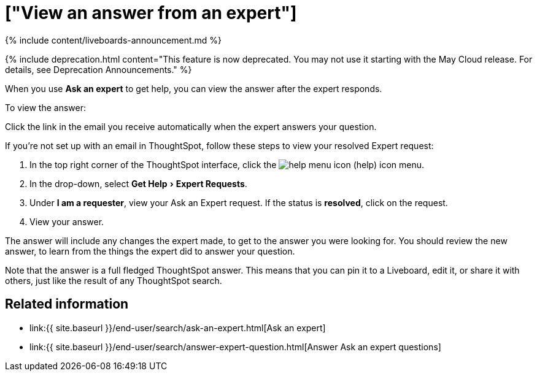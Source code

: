 = ["View an answer from an expert"]
:experimental:
:last_updated: 11/05/2021
:linkattrs:
:experimental:
:page-aliases: /end-user/search/retrieve-expert-answer.adoc
:summary: Learn how to find an answer from an expert.

{% include content/liveboards-announcement.md %}

{% include deprecation.html content="This feature is now deprecated.
You may not use it starting with the May Cloud release.
For details, see Deprecation Announcements." %}

When you use *Ask an expert* to get help, you can view the answer after the expert responds.

To view the answer:

Click the link in the email you receive automatically when the expert answers your question.

If you're not set up with an email in ThoughtSpot, follow these steps to view your resolved Expert request:

. In the top right corner of the ThoughtSpot interface, click the image:{{ site.baseurl }}/images/icon-help.png[help menu icon] (help) icon menu.
. In the drop-down, select menu:Get Help[Expert Requests].
. Under *I am a requester*, view your Ask an Expert request.
If the status is *resolved*, click on the request.
. View your answer.

The answer will include any changes the expert made, to get to the answer you were looking for.
You should review the new answer, to learn from the things the expert did to answer your question.

Note that the answer is a full fledged ThoughtSpot answer.
This means that you can pin it to a Liveboard, edit it, or share it with others, just like the result of any ThoughtSpot search.

== Related information

* link:{{ site.baseurl }}/end-user/search/ask-an-expert.html[Ask an expert]
* link:{{ site.baseurl }}/end-user/search/answer-expert-question.html[Answer Ask an expert questions]
